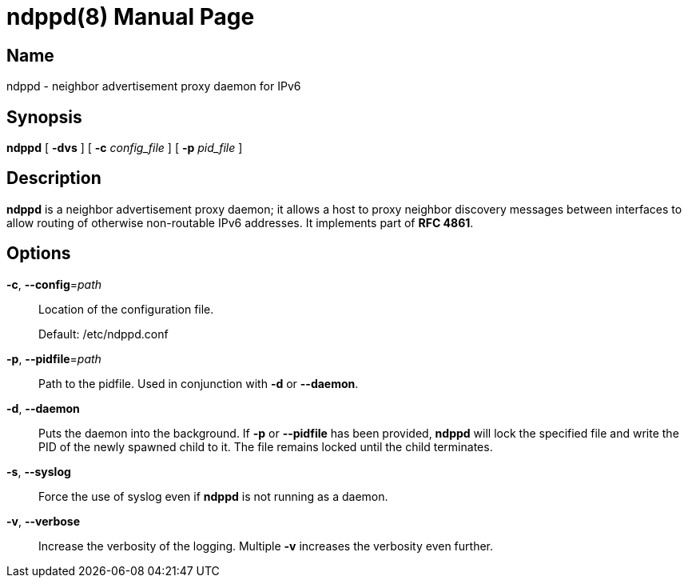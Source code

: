 = ndppd(8)
Daniel Adolfsson <daniel@ashen.se>
:doctype: manpage

== Name
ndppd - neighbor advertisement proxy daemon for IPv6

== Synopsis
*ndppd* [ *-dvs* ] [ *-c* _config_file_ ] [ *-p* _pid_file_ ]

== Description
*ndppd* is a neighbor advertisement proxy daemon; it allows a host to proxy neighbor discovery
messages between interfaces to allow routing of otherwise non-routable IPv6 addresses.
It implements part of *RFC 4861*.

== Options

*-c*, *--config*=_path_::
    Location of the configuration file.
+
Default: /etc/ndppd.conf

*-p*, *--pidfile*=_path_::
    Path to the pidfile. Used in conjunction with *-d* or *--daemon*.

*-d*, *--daemon*::
    Puts the daemon into the background. If *-p* or *--pidfile* has been provided, *ndppd* will lock the
    specified file and write the PID of the newly spawned child to it. The file remains locked until the
    child terminates.

*-s*, *--syslog*::
    Force the use of syslog even if *ndppd* is not running as a daemon.

*-v*, *--verbose*::
    Increase the verbosity of the logging. Multiple *-v* increases the verbosity even further.

